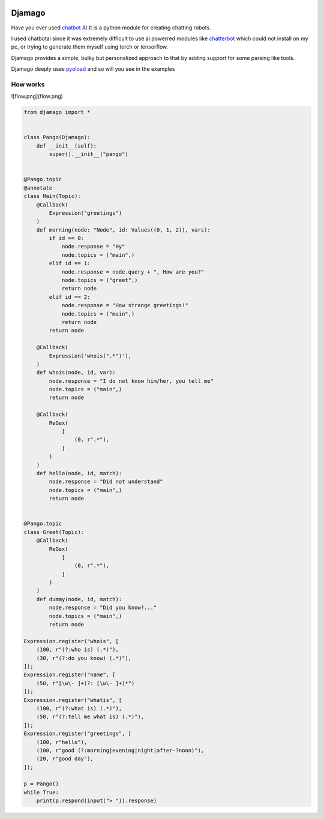 .. image:: djamago.png
  :target: https://github.com/ken-morel/djamago

.. image:: https://img.shields.io/badge/code%20style-black-000000.svg
  :target: https://github.com/psf/black


==================================================
Djamago
==================================================

Have you ever used `chatbot AI <https://pypi.org/project/chatbotAI/>`_
It is a python module for creating chatting robots.

I used chatbotai since it was extremely difficult to use ai powerred modules
like  `chatterbot <https://pypi.org/project/chatterbot/>`_ which could not
install on my pc, or trying to generate them myself using torch or tensorflow.

Djamago provides a simple, bulky but personalized approach to that
by adding support for some parsing like tools.

Djamago deeply uses `pyoload <https://pypi.org/project/pyoload>`_
and so will you see in the examples

--------------------------------------------------
How works
--------------------------------------------------

![flow.png](flow.png)

.. code-block:: python

  from djamago import *


  class Pango(Djamago):
      def __init__(self):
          super().__init__("pango")


  @Pango.topic
  @annotate
  class Main(Topic):
      @Callback(
          Expression("greetings")
      )
      def morning(node: "Node", id: Values((0, 1, 2)), vars):
          if id == 0:
              node.response = "Hy"
              node.topics = ("main",)
          elif id == 1:
              node.response = node.query + ", How are you?"
              node.topics = ("greet",)
              return node
          elif id == 2:
              node.response = "How strange greetings!"
              node.topics = ("main",)
              return node
          return node

      @Callback(
          Expression('whois(".*")'),
      )
      def whois(node, id, var):
          node.response = "I do not know him/her, you tell me"
          node.topics = ("main",)
          return node

      @Callback(
          ReGex(
              [
                  (0, r".*"),
              ]
          )
      )
      def hello(node, id, match):
          node.response = "Did not understand"
          node.topics = ("main",)
          return node


  @Pango.topic
  class Greet(Topic):
      @Callback(
          ReGex(
              [
                  (0, r".*"),
              ]
          )
      )
      def dummy(node, id, match):
          node.response = "Did you know?..."
          node.topics = ("main",)
          return node

  Expression.register("whois", [
      (100, r"(?:who is) (.*)"),
      (30, r"(?:do you know) (.*)"),
  ]);
  Expression.register("name", [
      (50, r"[\w\- ]+(?: [\w\- ]+)*")
  ]);
  Expression.register("whatis", [
      (100, r"(?:what is) (.*)"),
      (50, r"(?:tell me what is) (.*)"),
  ]);
  Expression.register("greetings", [
      (100, r"hello"),
      (100, r"good (?:morning|evening|night|after-?noon)"),
      (20, r"good day"),
  ]);

  p = Pango()
  while True:
      print(p.respond(input("> ")).response)
